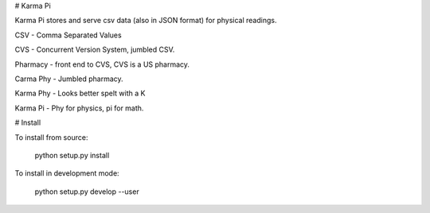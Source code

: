 # Karma Pi

Karma Pi stores and serve csv data (also in JSON format) for physical
readings. 

CSV - Comma Separated Values

CVS - Concurrent Version System, jumbled CSV.

Pharmacy - front end to CVS, CVS is a US pharmacy.

Carma Phy - Jumbled pharmacy.

Karma Phy - Looks better spelt with a K

Karma Pi - Phy for physics, pi for math.

# Install

To install from source:

   python setup.py install


To install in development mode:

   python setup.py develop --user


